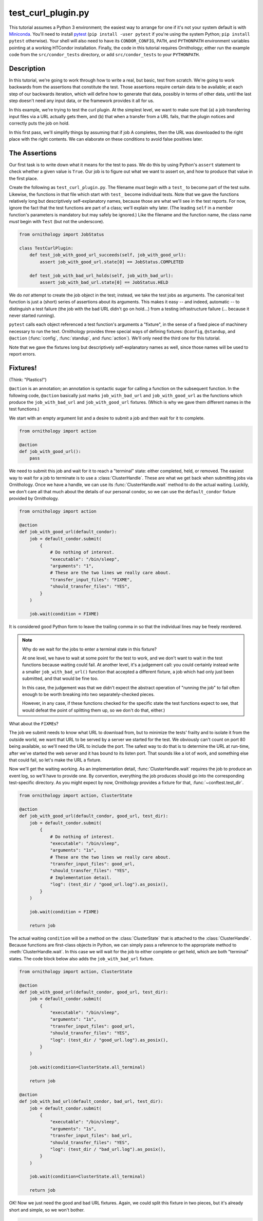 .. py:currentmodule:: ornithology

test_curl_plugin.py
===================

This tutorial assumes a Python 3 environment; the easiest way to arrange
for one if it's not your system default is with `Miniconda`_.  You'll need
to install `pytest`_ (``pip install -user pytest`` if you're using the
system Python; ``pip install pytest`` otherwise).  Your shell will
also need to have its ``CONDOR_CONFIG``, ``PATH``, and ``PYTHONPATH``
environment variables pointing at a working HTCondor installation.  Finally,
the code in this tutorial requires Ornithology; either run the example code
from the ``src/condor_tests`` directory, or add ``src/condor_tests`` to your
``PYTHONPATH``.

.. _miniconda: https://docs.conda.io/en/latest/miniconda.html
.. _pytest: https://docs.pytest.org/en/stable/

Description
-----------

In this tutorial, we're going to work through how to write a real, but basic,
test from scratch.  We're going to work backwards from the assertions that
constitute the test.  Those assertions require certain data to be available;
at each step of our backwards iteration, which will define how to generate
that data, possibly in terms of other data, until the last step doesn't need
any input data, or the framework provides it all for us.

In this example, we're trying to test the curl plugin.  At the simplest level,
we want to make sure that (a) a job transferring input files via a URL actually
gets them, and (b) that when a transfer from a URL fails, that the plugin
notices and correctly puts the job on hold.

In this first pass, we'll simplify things by assuming that if job A completes,
then the URL was downloaded to the right place with the right contents.  We
can elaborate on these conditions to avoid false positives later.

The Assertions
--------------

Our first task is to write down what it means for the test to pass.
We do this by using Python's ``assert`` statement to check whether a given
value is ``True``. Our job is to figure out what we want to assert on, and how
to produce that value in the first place.

Create the following as ``test_curl_plugin.py``.  The filename *must* begin
with a ``test_`` to become part of the test suite.  Likewise, the functions
in that file which start with ``test_`` become individual tests.  Note that
we gave the functions relatively long but descriptively self-explanatory
names, because those are what we'll see in the test reports.  For now,
ignore the fact that the test functions are part of a class; we'll explain
why later.  (The leading ``self`` in a member function's parameters is
mandatory but may safely be ignored.)  Like the filename and the function name,
the class name *must* begin with ``Test`` (but not the underscore).

.. code-block:: python

    from ornithology import JobStatus

    class TestCurlPlugin:
        def test_job_with_good_url_succeeds(self, job_with_good_url):
            assert job_with_good_url.state[0] == JobStatus.COMPLETED

        def test_job_with_bad_url_holds(self, job_with_bad_url):
            assert job_with_bad_url.state[0] == JobStatus.HELD

We do *not* attempt to create the job object in the test; instead, we take the
test jobs as arguments.  The canonical test function is just a (short) series
of assertions about its arguments.  This makes it easy -- and indeed,
automatic -- to distinguish a test failure (the job with the bad URL didn't
go on hold...) from a testing infrastructure failure (... because it never
started running).

``pytest`` calls each object referenced a test function's arguments a "fixture",
in the sense of a fixed piece of machinery necessary to run the text.
Ornithology provides three special ways of defining fixtures:
``@config``, ``@standup``, and ``@action``
(:func:`config`, :func:`standup`, and :func:`action`).
We'll only need the third one for this tutorial.

Note that we gave the fixtures long but descriptively self-explanatory
names as well, since those names will be used to report errors.

Fixtures!
---------
(Think: "Plastics!")

``@action`` is an annotation; an annotation is syntactic sugar for calling
a function on the subsequent function.  In the following code, ``@action``
basically just marks ``job_with_bad_url`` and ``job_with_good_url`` as the
functions which produce the ``job_with_bad_url`` and ``job_with_good_url``
fixtures.  (Which is why we gave them different names in the test functions.)

We start with an empty argument list and a desire to submit a job and then
wait for it to complete.

.. code-block:: python

    from ornithology import action

    @action
    def job_with_good_url():
        pass

We need to submit this job and wait for it to reach a "terminal" state:
either completed, held, or removed.
The easiest way to wait for a job to terminate is to use a :class:`ClusterHandle`.
These are what we get back when submitting jobs via Ornithology.
Once we have a handle, we can use its :func:`ClusterHandle.wait` method to do
the actual waiting.
Luckily, we don't care all that much about the details of our personal condor,
so we can use the ``default_condor`` fixture provided by Ornithology.

.. code-block:: python

    from ornithology import action

    @action
    def job_with_good_url(default_condor):
        job = default_condor.submit(
            {
                # Do nothing of interest.
                "executable": "/bin/sleep",
                "arguments": "1",
                # These are the two lines we really care about.
                "transfer_input_files": "FIXME",
                "should_transfer_files": "YES",
            }
        )

        job.wait(condition = FIXME)

It is considered good Python form to leave the trailing comma in so that
the individual lines may be freely reordered.

.. note::

    Why do we wait for the jobs to enter a terminal state in this fixture?

    At one level, we have to wait at some point for the test to work, and we don't
    want to wait in the test functions because waiting could fail.  At another
    level, it's a judgement call: you could certainly instead write a smaller
    ``job_with_bad_url()`` function that accepted a different fixture, a job
    which had only just been submitted, and that would be fine too.

    In this case, the judgement was that we didn't expect the abstract operation
    of "running the job" to fail often enough to be worth breaking into two
    separately-checked pieces.

    However, in any case, if these functions checked for the specific state
    the test functions expect to see, that would defeat the point of splitting
    them up, so we don't do that, either.)


What about the ``FIXME``\s?

The job we submit needs to know what URL to download from, but to minimize
the tests' frailty and to isolate it from the outside world,
we want that URL to be served by a server we started for the
test.  We obviously can't count on port 80 being available, so we'll need
the URL to include the port.  The safest way to do that is to determine the
URL at run-time, after we've started the web server and it has bound to its
listen port.  That sounds like a lot of work, and something else that could
fail, so let's make the URL a fixture.

Now we'll get the waiting working.
As an implementation detail, :func:`ClusterHandle.wait` requires the job to
produce an event log, so we'll have to provide one.  By convention, everything
the job produces should go into the corresponding test-specific directory.  As
you might expect by now, Ornithology provides a fixture for that,
:func:`~conftest.test_dir`.

.. code-block:: python

    from ornithology import action, ClusterState

    @action
    def job_with_good_url(default_condor, good_url, test_dir):
        job = default_condor.submit(
            {
                # Do nothing of interest.
                "executable": "/bin/sleep",
                "arguments": "1s",
                # These are the two lines we really care about.
                "transfer_input_files": good_url,
                "should_transfer_files": "YES",
                # Implementation detail.
                "log": (test_dir / "good_url.log").as_posix(),
            }
        )

        job.wait(condition = FIXME)

        return job

The actual waiting ``condition`` will be a method on the :class:`ClusterState`
that is attached to the :class:`ClusterHandle`. Because functions are
first-class objects in Python, we can simply pass a reference to the
appropriate method to :meth:`ClusterHandle.wait`. In this case we will wait
for the job to either complete or get held, which are both "terminal" states.
The code block below also adds the ``job_with_bad_url`` fixture.

.. code-block:: python

    from ornithology import action, ClusterState

    @action
    def job_with_good_url(default_condor, good_url, test_dir):
        job = default_condor.submit(
            {
                "executable": "/bin/sleep",
                "arguments": "1s",
                "transfer_input_files": good_url,
                "should_transfer_files": "YES",
                "log": (test_dir / "good_url.log").as_posix(),
            }
        )

        job.wait(condition=ClusterState.all_terminal)

        return job

    @action
    def job_with_bad_url(default_condor, bad_url, test_dir):
        job = default_condor.submit(
            {
                "executable": "/bin/sleep",
                "arguments": "1s",
                "transfer_input_files": bad_url,
                "should_transfer_files": "YES",
                "log": (test_dir / "bad_url.log").as_posix(),
            }
        )

        job.wait(condition=ClusterState.all_terminal)

        return job

OK!  Now we just need the good and bad URL fixtures.  Again, we could split
this fixture in two pieces, but it's already short and simple, so we won't
bother.

.. code-block:: python

    @action
    def good_url(server):
        server.expect_request("/goodurl").respond_with_data("Great success!")
        return f"http://localhost:{server.port}/goodurl"

    @action
    def bad_url(server):
        server.expect_request("/badurl").respond_with_data(status = 404)
        return f"http://localhost:{server.port}/badurl"


We're getting a little test-specific and a little exotic here, so I'll just
say that ``server`` is provided by a ``pytest`` extension designed for exactly
this purpose.  The fixture is implemented in the following, funny, way.

.. code-block:: python

    from pytest_httpserver import HTTPServer

    @action
    def server():
        with HTTPServer() as httpserver:
            yield httpserver

This song-and-dance works around a detail in how ``@action`` is implemented
that we'll talk about further below.

Testing the Test
----------------

We've now iterated backwards from the asserts, writing functions for the
missing arguments until we've reached a function which takes no arguments,
which means it's now time to run ``pytest`` and see what happens.

.. code-block:: console

    $ pytest ./test_curl_plugin.py
    ============================= test session starts ==============================
    platform linux -- Python 3.8.2, pytest-5.4.2, py-1.8.1, pluggy-0.13.1 -- /home/tlmiller/miniconda3/bin/python
    cachedir: .pytest_cache
    rootdir: /home/tlmiller/condor/source/src/condor_tests, inifile: pytest.ini
    plugins: cov-2.8.1, dependency-0.5.1, httpserver-0.3.4, mock-3.1.0, flask-1.0.0

    Base per-test directory: /tmp/condor-tests-1591061678-16424
    Python bindings version:
    $CondorVersion: 8.9.7 May 20 2020 BuildID: UW_Python_Wheel_Build $
    HTCondor version:
    $CondorVersion: 8.9.8 Jun 01 2020 PRE-RELEASE-UWCS $
    $CondorPlatform: x86_64-Devuan-2 $

    collected 2 items

    example01.py::TestCurlPlugin::test_job_with_good_url_succeeds PASSED     [ 50%]
    example01.py::TestCurlPlugin::test_job_with_bad_url_holds PASSED         [100%]

    ============================== 2 passed in 19.99s ==============================


Parametrization
---------------

.. warning::

    ``pytest`` uses the British spelling **parametrize** instead of
    **parameterize**.  Be aware if you're looking for more documentation!

As written, the bad URL gets a code 404 reply.  If we wanted to test what
happens how the curl plugin responds to a code 500 reply, we don't have
to change anything about the test except ``job_with_bad_url``.  With
``pytest``, that's true even if we want to test *both* codes.

Parametrizing ``@actions`` involves an unfortunate amount of syntactic
magic, but here's how you do it:

.. code-block:: python

    @action(params={"404":404, "500":500})
    def bad_url(server, request):
        server.expect_request("/badurl").respond_with_data(status = request.param)
        return f"http://localhost:{server.port}/badurl"

If you're not familiar with the syntax, that's calling ``@action`` with the
named argument ``params`` as an inline-constant dictionary mapping the string
"404" to the integer 404, and the string "500" to the integer 500.  The keys
are used by ``pytest`` to generate the test's "id" when reporting results;
the values will be injected into the test as described below.

For each use of the ``job_with_bad_url`` fixture, ``pytest`` will generate
two subtests: one named "404", and the other named "500".  In the former,
``request.param`` is ``404``, and in the latter, it is ``500``.  IF you run
``pytest`` again, you'll see that it now reports three test results, one
for the good URL job, and one for each of the two bad URL jobs:

.. code-block:: console

    $ pytest ./test_curl_plugin.py
    ============================= test session starts ==============================
    platform linux -- Python 3.8.2, pytest-5.4.2, py-1.8.1, pluggy-0.13.1 -- /home/tlmiller/miniconda3/bin/python
    cachedir: .pytest_cache
    rootdir: /home/tlmiller/condor/source/src/condor_tests, inifile: pytest.ini
    plugins: cov-2.8.1, dependency-0.5.1, httpserver-0.3.4, mock-3.1.0, flask-1.0.0

    Base per-test directory: /tmp/condor-tests-1591061845-16808
    Python bindings version:
    $CondorVersion: 8.9.7 May 20 2020 BuildID: UW_Python_Wheel_Build $
    HTCondor version:
    $CondorVersion: 8.9.8 Jun 01 2020 PRE-RELEASE-UWCS $
    $CondorPlatform: x86_64-Devuan-2 $

    collected 3 items

    example02.py::TestCurlPlugin::test_job_with_good_url_succeeds PASSED     [ 33%]
    example02.py::TestCurlPlugin::test_job_with_bad_url_holds[404] PASSED    [ 66%]
    example02.py::TestCurlPlugin::test_job_with_bad_url_holds[500] PASSED    [100%]

    ============================== 3 passed in 29.46s ==============================

You could parameterize ``job_with_good_url`` in a similar way to verify that
a very small (0 byte) file or a very large file are also handled correctly.

If you instead wanted to verify that the curl plugin worked with both static
and dynamic slots, then ``pytest`` would instead run six tests: the good URL
test and the two bad URL tests in dynamic slots, and those three again in
static slots.

The Song-and-Dance
------------------

``pytest`` normally doesn't cache fixtures at all (although they call this
"caching at the function level").  However, for testing HTCondor, where
starting up a personal condor is a core task, and therefore a core fixture,
this rapidly becomes a burden, both in terms of time and in terms of writing
a multi-step test where the state of that personal condor matters.

The Ornithology framework solves this by defining all of its custom fixtures
to cache at the class level -- all functions that are members of the same
class share a common pool of fixtures.  This makes the tests both easier
to write and faster, and it's why the tutorial starts off with the functions
in a class.

However, since the ``pytest`` default *is* not to share fixtures between
functions, some extensions -- including ``pytest_httpserver`` -- only provide
their default fixtures at the functional level.  (Why ``pytest`` can't
automagically convert, I don't know.) This is why we needed to write an
adapter around it.

Implementation details of our workaround: the ``yield <value>`` construct
causes the value to be "returned", but instead of the function returning,
its execution is temporarily suspended. When the fixture goes out of scope,
``pytest`` resumes the execution of the function. The ``with`` construct is a
"context manager" which arranges for the cleanup of the ``server`` when the
``with`` block ends. This is all implemented via `generators`_.

.. _generators: https://wiki.python.org/moin/Generators

Complete Test
-------------

This version is slightly different than what's in the source tree
(it doesn't check the contents of the downloaded file)
so here's a copy of the whole thing in one go, as formatted by the
``black`` package (``pip install [--user] black``).

.. code-block:: python

    from ornithology import action, JobStatus, ClusterState
    from pytest_httpserver import HTTPServer


    @action
    def server():
        with HTTPServer() as httpserver:
            yield httpserver


    @action
    def good_url(server):
        server.expect_request("/goodurl").respond_with_data("Great success!")
        return f"http://localhost:{server.port}/goodurl"


    @action(params={"404": 404, "500": 500})
    def bad_url(server, request):
        server.expect_request("/badurl").respond_with_data(status=request.param)
        return f"http://localhost:{server.port}/badurl"


    @action
    def job_with_good_url(default_condor, good_url, test_dir):
        job = default_condor.submit(
            {
                "executable": "/bin/sleep",
                "arguments": "1",
                "transfer_input_files": good_url,
                "should_transfer_files": "YES",
                "log": (test_dir / "good_url.log").as_posix(),
            }
        )

        job.wait(condition=ClusterState.all_terminal)

        return job


    @action
    def job_with_bad_url(default_condor, bad_url, test_dir):
        job = default_condor.submit(
            {
                "executable": "/bin/sleep",
                "arguments": "1",
                "transfer_input_files": bad_url,
                "should_transfer_files": "YES",
                "log": (test_dir / "bad_url.log").as_posix(),
            }
        )

        job.wait(condition=ClusterState.all_terminal)

        return job


    class TestCurlPlugin:
        def test_job_with_good_url_succeeds(self, job_with_good_url):
            assert job_with_good_url.state[0] == JobStatus.COMPLETED

        def test_job_with_bad_url_holds(self, job_with_bad_url):
            assert job_with_bad_url.state[0] == JobStatus.HELD
